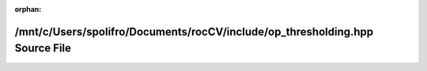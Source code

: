 .. meta::5605c877820283534d9db84771ff30200fd70a91de5477f28b9c53fd56852b5e79810fa9ba93e574534a24623b5a4f0c2e04dad2a3438bc560f3ececa1c75e9f

:orphan:

.. title:: rocCV: /mnt/c/Users/spolifro/Documents/rocCV/include/op_thresholding.hpp Source File

/mnt/c/Users/spolifro/Documents/rocCV/include/op\_thresholding.hpp Source File
==============================================================================

.. container:: doxygen-content

   
   .. raw:: html
     :file: op__thresholding_8hpp_source.html
